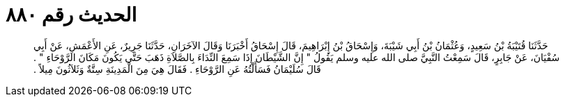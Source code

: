 
= الحديث رقم ٨٨٠

[quote.hadith]
حَدَّثَنَا قُتَيْبَةُ بْنُ سَعِيدٍ، وَعُثْمَانُ بْنُ أَبِي شَيْبَةَ، وَإِسْحَاقُ بْنُ إِبْرَاهِيمَ، قَالَ إِسْحَاقُ أَخْبَرَنَا وَقَالَ الآخَرَانِ، حَدَّثَنَا جَرِيرٌ، عَنِ الأَعْمَشِ، عَنْ أَبِي سُفْيَانَ، عَنْ جَابِرٍ، قَالَ سَمِعْتُ النَّبِيَّ صلى الله عليه وسلم يَقُولُ ‏"‏ إِنَّ الشَّيْطَانَ إِذَا سَمِعَ النِّدَاءَ بِالصَّلاَةِ ذَهَبَ حَتَّى يَكُونَ مَكَانَ الرَّوْحَاءِ ‏"‏ ‏.‏ قَالَ سُلَيْمَانُ فَسَأَلْتُهُ عَنِ الرَّوْحَاءِ ‏.‏ فَقَالَ هِيَ مِنَ الْمَدِينَةِ سِتَّةٌ وَثَلاَثُونَ مِيلاً ‏.‏